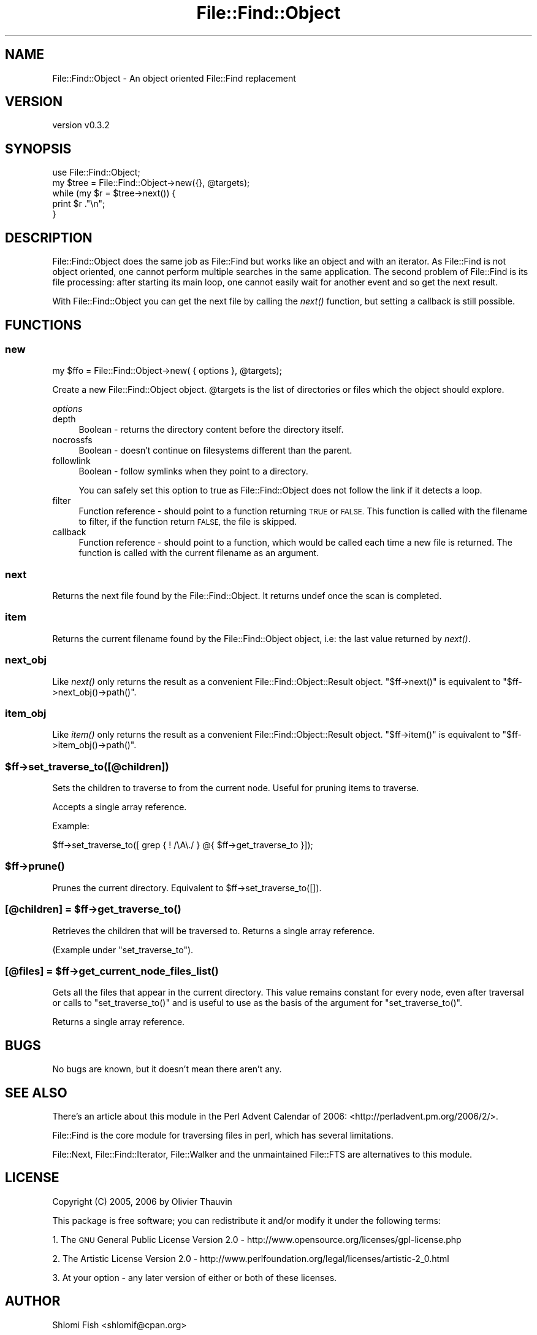 .\" Automatically generated by Pod::Man 4.09 (Pod::Simple 3.35)
.\"
.\" Standard preamble:
.\" ========================================================================
.de Sp \" Vertical space (when we can't use .PP)
.if t .sp .5v
.if n .sp
..
.de Vb \" Begin verbatim text
.ft CW
.nf
.ne \\$1
..
.de Ve \" End verbatim text
.ft R
.fi
..
.\" Set up some character translations and predefined strings.  \*(-- will
.\" give an unbreakable dash, \*(PI will give pi, \*(L" will give a left
.\" double quote, and \*(R" will give a right double quote.  \*(C+ will
.\" give a nicer C++.  Capital omega is used to do unbreakable dashes and
.\" therefore won't be available.  \*(C` and \*(C' expand to `' in nroff,
.\" nothing in troff, for use with C<>.
.tr \(*W-
.ds C+ C\v'-.1v'\h'-1p'\s-2+\h'-1p'+\s0\v'.1v'\h'-1p'
.ie n \{\
.    ds -- \(*W-
.    ds PI pi
.    if (\n(.H=4u)&(1m=24u) .ds -- \(*W\h'-12u'\(*W\h'-12u'-\" diablo 10 pitch
.    if (\n(.H=4u)&(1m=20u) .ds -- \(*W\h'-12u'\(*W\h'-8u'-\"  diablo 12 pitch
.    ds L" ""
.    ds R" ""
.    ds C` ""
.    ds C' ""
'br\}
.el\{\
.    ds -- \|\(em\|
.    ds PI \(*p
.    ds L" ``
.    ds R" ''
.    ds C`
.    ds C'
'br\}
.\"
.\" Escape single quotes in literal strings from groff's Unicode transform.
.ie \n(.g .ds Aq \(aq
.el       .ds Aq '
.\"
.\" If the F register is >0, we'll generate index entries on stderr for
.\" titles (.TH), headers (.SH), subsections (.SS), items (.Ip), and index
.\" entries marked with X<> in POD.  Of course, you'll have to process the
.\" output yourself in some meaningful fashion.
.\"
.\" Avoid warning from groff about undefined register 'F'.
.de IX
..
.if !\nF .nr F 0
.if \nF>0 \{\
.    de IX
.    tm Index:\\$1\t\\n%\t"\\$2"
..
.    if !\nF==2 \{\
.        nr % 0
.        nr F 2
.    \}
.\}
.\"
.\" Accent mark definitions (@(#)ms.acc 1.5 88/02/08 SMI; from UCB 4.2).
.\" Fear.  Run.  Save yourself.  No user-serviceable parts.
.    \" fudge factors for nroff and troff
.if n \{\
.    ds #H 0
.    ds #V .8m
.    ds #F .3m
.    ds #[ \f1
.    ds #] \fP
.\}
.if t \{\
.    ds #H ((1u-(\\\\n(.fu%2u))*.13m)
.    ds #V .6m
.    ds #F 0
.    ds #[ \&
.    ds #] \&
.\}
.    \" simple accents for nroff and troff
.if n \{\
.    ds ' \&
.    ds ` \&
.    ds ^ \&
.    ds , \&
.    ds ~ ~
.    ds /
.\}
.if t \{\
.    ds ' \\k:\h'-(\\n(.wu*8/10-\*(#H)'\'\h"|\\n:u"
.    ds ` \\k:\h'-(\\n(.wu*8/10-\*(#H)'\`\h'|\\n:u'
.    ds ^ \\k:\h'-(\\n(.wu*10/11-\*(#H)'^\h'|\\n:u'
.    ds , \\k:\h'-(\\n(.wu*8/10)',\h'|\\n:u'
.    ds ~ \\k:\h'-(\\n(.wu-\*(#H-.1m)'~\h'|\\n:u'
.    ds / \\k:\h'-(\\n(.wu*8/10-\*(#H)'\z\(sl\h'|\\n:u'
.\}
.    \" troff and (daisy-wheel) nroff accents
.ds : \\k:\h'-(\\n(.wu*8/10-\*(#H+.1m+\*(#F)'\v'-\*(#V'\z.\h'.2m+\*(#F'.\h'|\\n:u'\v'\*(#V'
.ds 8 \h'\*(#H'\(*b\h'-\*(#H'
.ds o \\k:\h'-(\\n(.wu+\w'\(de'u-\*(#H)/2u'\v'-.3n'\*(#[\z\(de\v'.3n'\h'|\\n:u'\*(#]
.ds d- \h'\*(#H'\(pd\h'-\w'~'u'\v'-.25m'\f2\(hy\fP\v'.25m'\h'-\*(#H'
.ds D- D\\k:\h'-\w'D'u'\v'-.11m'\z\(hy\v'.11m'\h'|\\n:u'
.ds th \*(#[\v'.3m'\s+1I\s-1\v'-.3m'\h'-(\w'I'u*2/3)'\s-1o\s+1\*(#]
.ds Th \*(#[\s+2I\s-2\h'-\w'I'u*3/5'\v'-.3m'o\v'.3m'\*(#]
.ds ae a\h'-(\w'a'u*4/10)'e
.ds Ae A\h'-(\w'A'u*4/10)'E
.    \" corrections for vroff
.if v .ds ~ \\k:\h'-(\\n(.wu*9/10-\*(#H)'\s-2\u~\d\s+2\h'|\\n:u'
.if v .ds ^ \\k:\h'-(\\n(.wu*10/11-\*(#H)'\v'-.4m'^\v'.4m'\h'|\\n:u'
.    \" for low resolution devices (crt and lpr)
.if \n(.H>23 .if \n(.V>19 \
\{\
.    ds : e
.    ds 8 ss
.    ds o a
.    ds d- d\h'-1'\(ga
.    ds D- D\h'-1'\(hy
.    ds th \o'bp'
.    ds Th \o'LP'
.    ds ae ae
.    ds Ae AE
.\}
.rm #[ #] #H #V #F C
.\" ========================================================================
.\"
.IX Title "File::Find::Object 3"
.TH File::Find::Object 3 "2017-10-01" "perl v5.26.1" "User Contributed Perl Documentation"
.\" For nroff, turn off justification.  Always turn off hyphenation; it makes
.\" way too many mistakes in technical documents.
.if n .ad l
.nh
.SH "NAME"
File::Find::Object \- An object oriented File::Find replacement
.SH "VERSION"
.IX Header "VERSION"
version v0.3.2
.SH "SYNOPSIS"
.IX Header "SYNOPSIS"
.Vb 2
\&    use File::Find::Object;
\&    my $tree = File::Find::Object\->new({}, @targets);
\&
\&    while (my $r = $tree\->next()) {
\&        print $r ."\en";
\&    }
.Ve
.SH "DESCRIPTION"
.IX Header "DESCRIPTION"
File::Find::Object does the same job as File::Find but works like an object
and with an iterator. As File::Find is not object oriented, one cannot perform
multiple searches in the same application. The second problem of File::Find
is its file processing: after starting its main loop, one cannot easily wait
for another event and so get the next result.
.PP
With File::Find::Object you can get the next file by calling the \fInext()\fR
function, but setting a callback is still possible.
.SH "FUNCTIONS"
.IX Header "FUNCTIONS"
.SS "new"
.IX Subsection "new"
.Vb 1
\&    my $ffo = File::Find::Object\->new( { options }, @targets);
.Ve
.PP
Create a new File::Find::Object object. \f(CW@targets\fR is the list of
directories or files which the object should explore.
.PP
\fIoptions\fR
.IX Subsection "options"
.IP "depth" 4
.IX Item "depth"
Boolean \- returns the directory content before the directory itself.
.IP "nocrossfs" 4
.IX Item "nocrossfs"
Boolean \- doesn't continue on filesystems different than the parent.
.IP "followlink" 4
.IX Item "followlink"
Boolean \- follow symlinks when they point to a directory.
.Sp
You can safely set this option to true as File::Find::Object does not follow
the link if it detects a loop.
.IP "filter" 4
.IX Item "filter"
Function reference \- should point to a function returning \s-1TRUE\s0 or \s-1FALSE.\s0 This
function is called with the filename to filter, if the function return \s-1FALSE,\s0
the file is skipped.
.IP "callback" 4
.IX Item "callback"
Function reference \- should point to a function, which would be called each
time a new file is returned. The function is called with the current filename
as an argument.
.SS "next"
.IX Subsection "next"
Returns the next file found by the File::Find::Object. It returns undef once
the scan is completed.
.SS "item"
.IX Subsection "item"
Returns the current filename found by the File::Find::Object object, i.e: the
last value returned by \fInext()\fR.
.SS "next_obj"
.IX Subsection "next_obj"
Like \fInext()\fR only returns the result as a convenient
File::Find::Object::Result object. \f(CW\*(C`$ff\->next()\*(C'\fR is equivalent to
\&\f(CW\*(C`$ff\->next_obj()\->path()\*(C'\fR.
.SS "item_obj"
.IX Subsection "item_obj"
Like \fIitem()\fR only returns the result as a convenient
File::Find::Object::Result object. \f(CW\*(C`$ff\->item()\*(C'\fR is equivalent to
\&\f(CW\*(C`$ff\->item_obj()\->path()\*(C'\fR.
.ie n .SS "$ff\->set_traverse_to([@children])"
.el .SS "\f(CW$ff\fP\->set_traverse_to([@children])"
.IX Subsection "$ff->set_traverse_to([@children])"
Sets the children to traverse to from the current node. Useful for pruning
items to traverse.
.PP
Accepts a single array reference.
.PP
Example:
.PP
.Vb 1
\&    $ff\->set_traverse_to([ grep { ! /\eA\e./ } @{ $ff\->get_traverse_to }]);
.Ve
.ie n .SS "$ff\->\fIprune()\fP"
.el .SS "\f(CW$ff\fP\->\fIprune()\fP"
.IX Subsection "$ff->prune()"
Prunes the current directory. Equivalent to \f(CW$ff\fR\->set_traverse_to([]).
.ie n .SS "[@children] = $ff\->\fIget_traverse_to()\fP"
.el .SS "[@children] = \f(CW$ff\fP\->\fIget_traverse_to()\fP"
.IX Subsection "[@children] = $ff->get_traverse_to()"
Retrieves the children that will be traversed to. Returns a single array
reference.
.PP
(Example under \f(CW\*(C`set_traverse_to\*(C'\fR).
.ie n .SS "[@files] = $ff\->\fIget_current_node_files_list()\fP"
.el .SS "[@files] = \f(CW$ff\fP\->\fIget_current_node_files_list()\fP"
.IX Subsection "[@files] = $ff->get_current_node_files_list()"
Gets all the files that appear in the current directory. This value remains
constant for every node, even after traversal or calls to \f(CW\*(C`set_traverse_to()\*(C'\fR
and is useful to use as the basis of the argument for \f(CW\*(C`set_traverse_to()\*(C'\fR.
.PP
Returns a single array reference.
.SH "BUGS"
.IX Header "BUGS"
No bugs are known, but it doesn't mean there aren't any.
.SH "SEE ALSO"
.IX Header "SEE ALSO"
There's an article about this module in the Perl Advent Calendar of 2006:
<http://perladvent.pm.org/2006/2/>.
.PP
File::Find is the core module for traversing files in perl, which has
several limitations.
.PP
File::Next, File::Find::Iterator, File::Walker and the unmaintained
File::FTS are alternatives to this module.
.SH "LICENSE"
.IX Header "LICENSE"
Copyright (C) 2005, 2006 by Olivier Thauvin
.PP
This package is free software; you can redistribute it and/or modify it under
the following terms:
.PP
1. The \s-1GNU\s0 General Public License Version 2.0 \-
http://www.opensource.org/licenses/gpl\-license.php
.PP
2. The Artistic License Version 2.0 \-
http://www.perlfoundation.org/legal/licenses/artistic\-2_0.html
.PP
3. At your option \- any later version of either or both of these licenses.
.SH "AUTHOR"
.IX Header "AUTHOR"
Shlomi Fish <shlomif@cpan.org>
.SH "COPYRIGHT AND LICENSE"
.IX Header "COPYRIGHT AND LICENSE"
This software is Copyright (c) 2000 by Olivier Thauvin and others.
.PP
This is free software, licensed under:
.PP
.Vb 1
\&  The Artistic License 2.0 (GPL Compatible)
.Ve
.SH "BUGS"
.IX Header "BUGS"
Please report any bugs or feature requests on the bugtracker website
http://rt.cpan.org/NoAuth/Bugs.html?Dist=File\-Find\-Object or by email to
bug\-file\-find\-object@rt.cpan.org.
.PP
When submitting a bug or request, please include a test-file or a
patch to an existing test-file that illustrates the bug or desired
feature.
.SH "SUPPORT"
.IX Header "SUPPORT"
.SS "Perldoc"
.IX Subsection "Perldoc"
You can find documentation for this module with the perldoc command.
.PP
.Vb 1
\&  perldoc File::Find::Object
.Ve
.SS "Websites"
.IX Subsection "Websites"
The following websites have more information about this module, and may be of help to you. As always,
in addition to those websites please use your favorite search engine to discover more resources.
.IP "\(bu" 4
MetaCPAN
.Sp
A modern, open-source \s-1CPAN\s0 search engine, useful to view \s-1POD\s0 in \s-1HTML\s0 format.
.Sp
<http://metacpan.org/release/File\-Find\-Object>
.IP "\(bu" 4
Search \s-1CPAN\s0
.Sp
The default \s-1CPAN\s0 search engine, useful to view \s-1POD\s0 in \s-1HTML\s0 format.
.Sp
<http://search.cpan.org/dist/File\-Find\-Object>
.IP "\(bu" 4
\&\s-1RT: CPAN\s0's Bug Tracker
.Sp
The \s-1RT\s0 ( Request Tracker ) website is the default bug/issue tracking system for \s-1CPAN.\s0
.Sp
<https://rt.cpan.org/Public/Dist/Display.html?Name=File\-Find\-Object>
.IP "\(bu" 4
AnnoCPAN
.Sp
The AnnoCPAN is a website that allows community annotations of Perl module documentation.
.Sp
<http://annocpan.org/dist/File\-Find\-Object>
.IP "\(bu" 4
\&\s-1CPAN\s0 Ratings
.Sp
The \s-1CPAN\s0 Ratings is a website that allows community ratings and reviews of Perl modules.
.Sp
<http://cpanratings.perl.org/d/File\-Find\-Object>
.IP "\(bu" 4
\&\s-1CPAN\s0 Forum
.Sp
The \s-1CPAN\s0 Forum is a web forum for discussing Perl modules.
.Sp
<http://cpanforum.com/dist/File\-Find\-Object>
.IP "\(bu" 4
\&\s-1CPANTS\s0
.Sp
The \s-1CPANTS\s0 is a website that analyzes the Kwalitee ( code metrics ) of a distribution.
.Sp
<http://cpants.cpanauthors.org/dist/File\-Find\-Object>
.IP "\(bu" 4
\&\s-1CPAN\s0 Testers
.Sp
The \s-1CPAN\s0 Testers is a network of smokers who run automated tests on uploaded \s-1CPAN\s0 distributions.
.Sp
<http://www.cpantesters.org/distro/F/File\-Find\-Object>
.IP "\(bu" 4
\&\s-1CPAN\s0 Testers Matrix
.Sp
The \s-1CPAN\s0 Testers Matrix is a website that provides a visual overview of the test results for a distribution on various Perls/platforms.
.Sp
<http://matrix.cpantesters.org/?dist=File\-Find\-Object>
.IP "\(bu" 4
\&\s-1CPAN\s0 Testers Dependencies
.Sp
The \s-1CPAN\s0 Testers Dependencies is a website that shows a chart of the test results of all dependencies for a distribution.
.Sp
<http://deps.cpantesters.org/?module=File::Find::Object>
.SS "Bugs / Feature Requests"
.IX Subsection "Bugs / Feature Requests"
Please report any bugs or feature requests by email to \f(CW\*(C`bug\-file\-find\-object at rt.cpan.org\*(C'\fR, or through
the web interface at <https://rt.cpan.org/Public/Bug/Report.html?Queue=File\-Find\-Object>. You will be automatically notified of any
progress on the request by the system.
.SS "Source Code"
.IX Subsection "Source Code"
The code is open to the world, and available for you to hack on. Please feel free to browse it and play
with it, or whatever. If you want to contribute patches, please send me a diff or prod me to pull
from your repository :)
.PP
<http://bitbucket.org/shlomif/perl\-file\-find\-object>
.PP
.Vb 1
\&  hg clone ssh://hg@bitbucket.org/shlomif/perl\-file\-find\-object
.Ve
